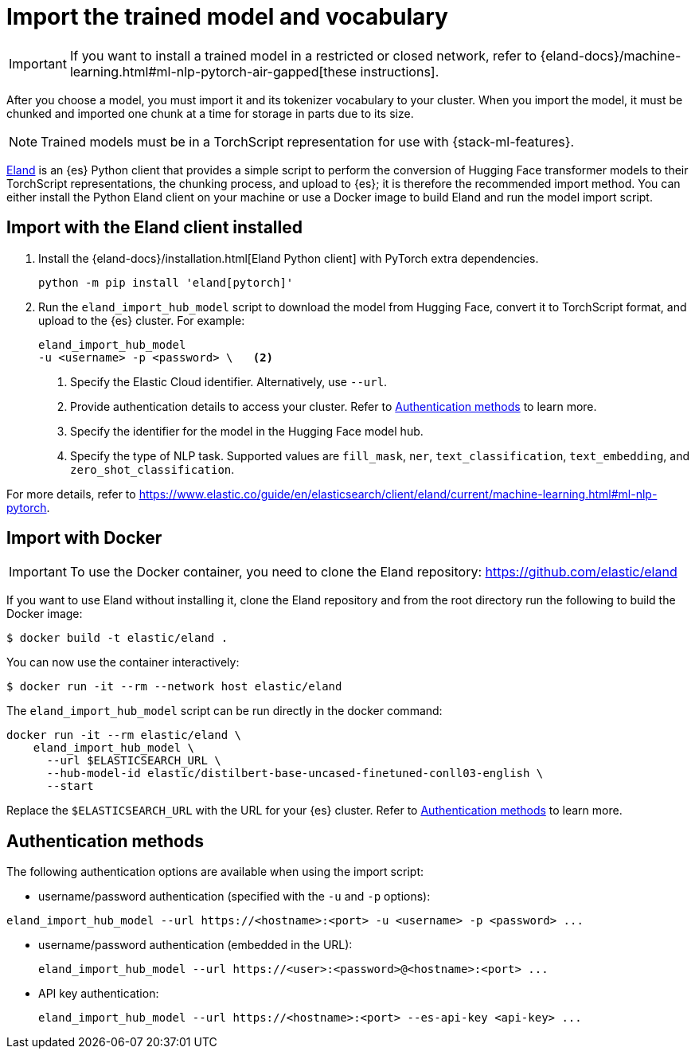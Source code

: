 = Import the trained model and vocabulary

// :keywords: serverless, elasticsearch, tbd

[IMPORTANT]
====
If you want to install a trained model in a restricted or closed
network, refer to
{eland-docs}/machine-learning.html#ml-nlp-pytorch-air-gapped[these instructions].
====

After you choose a model, you must import it and its tokenizer vocabulary to
your cluster. When you import the model, it must be chunked and imported one
chunk at a time for storage in parts due to its size.

[NOTE]
====
Trained models must be in a TorchScript representation for use with
{stack-ml-features}.
====

https://github.com/elastic/eland[Eland] is an {es} Python client that
provides a simple script to perform the conversion of Hugging Face transformer
models to their TorchScript representations, the chunking process, and upload to
{es}; it is therefore the recommended import method. You can either install
the Python Eland client on your machine or use a Docker image to build Eland and
run the model import script.

[discrete]
[[import-with-the-eland-client-installed]]
== Import with the Eland client installed

. Install the {eland-docs}/installation.html[Eland Python client] with
PyTorch extra dependencies.
+
[source,shell]
----
python -m pip install 'eland[pytorch]'
----
+
// NOTCONSOLE
. Run the `eland_import_hub_model` script to download the model from Hugging
Face, convert it to TorchScript format, and upload to the {es} cluster.
For example:
+
// NOTCONSOLE
+
[source,shell]
----
eland_import_hub_model
-u <username> -p <password> \   <2>
----
+
<1> Specify the Elastic Cloud identifier. Alternatively, use `--url`.
+
<2> Provide authentication details to access your cluster. Refer to
https://www.elastic.co/docs/current/serverless/elasticsearch/explore-your-data-ml-nlp/deploy-trained-models/import-model[Authentication methods] to learn more.
+
<3> Specify the identifier for the model in the Hugging Face model hub.
+
<4> Specify the type of NLP task. Supported values are `fill_mask`, `ner`,
`text_classification`, `text_embedding`, and `zero_shot_classification`.

For more details, refer to
https://www.elastic.co/guide/en/elasticsearch/client/eland/current/machine-learning.html#ml-nlp-pytorch[https://www.elastic.co/guide/en/elasticsearch/client/eland/current/machine-learning.html#ml-nlp-pytorch].

[discrete]
[[import-with-docker]]
== Import with Docker

[IMPORTANT]
====
To use the Docker container, you need to clone the Eland repository:
https://github.com/elastic/eland[https://github.com/elastic/eland]
====

If you want to use Eland without installing it, clone the Eland repository and
from the root directory run the following to build the Docker image:

[source,bash]
----
$ docker build -t elastic/eland .
----

You can now use the container interactively:

[source,bash]
----
$ docker run -it --rm --network host elastic/eland
----

The `eland_import_hub_model` script can be run directly in the docker command:

[source,bash]
----
docker run -it --rm elastic/eland \
    eland_import_hub_model \
      --url $ELASTICSEARCH_URL \
      --hub-model-id elastic/distilbert-base-uncased-finetuned-conll03-english \
      --start
----

Replace the `$ELASTICSEARCH_URL` with the URL for your {es} cluster. Refer to
https://www.elastic.co/docs/current/serverless/elasticsearch/explore-your-data-ml-nlp/deploy-trained-models/import-model[Authentication methods]
to learn more.

[discrete]
[[authentication-methods]]
== Authentication methods

The following authentication options are available when using the import script:

* username/password authentication (specified with the `-u` and `-p` options):

[source,bash]
----
eland_import_hub_model --url https://<hostname>:<port> -u <username> -p <password> ...
----

* username/password authentication (embedded in the URL):
+
[source,bash]
----
eland_import_hub_model --url https://<user>:<password>@<hostname>:<port> ...
----
* API key authentication:
+
[source,bash]
----
eland_import_hub_model --url https://<hostname>:<port> --es-api-key <api-key> ...
----
